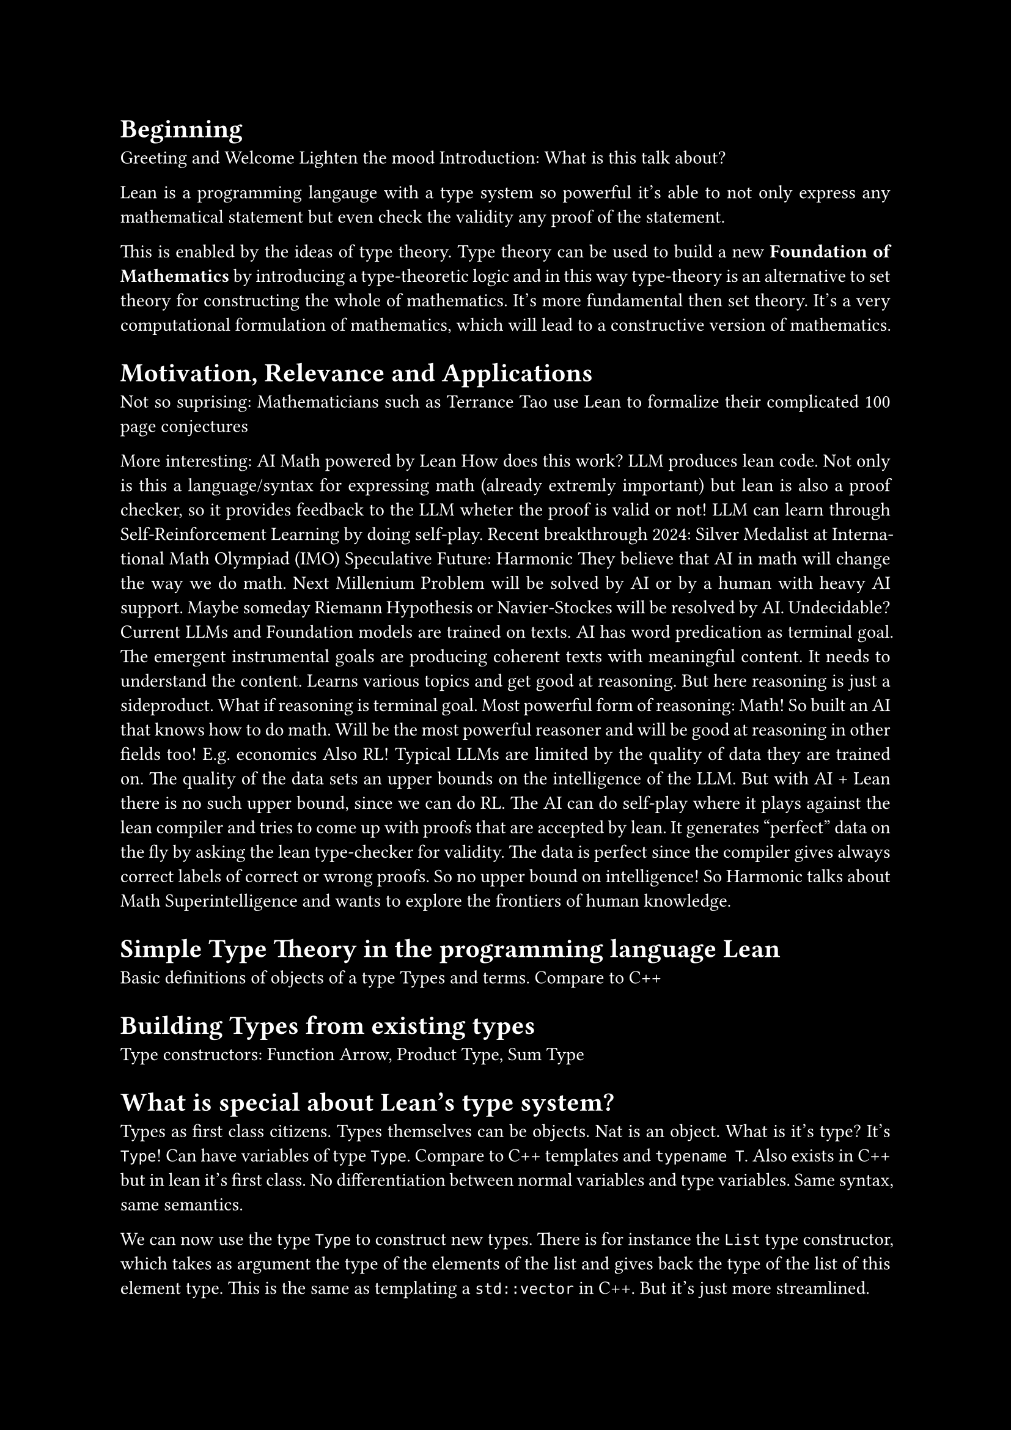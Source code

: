 #set text(font: "New Computer Modern Sans")
//#show math.equation: set text(font: "Fira Math Ultra")

#set par(justify: true)

#let contentcolor = white
#let bgcolor = black
#set text(fill: contentcolor)
#set page(fill: bgcolor)

#let False = $tack.t$
#let True = $top$

= Beginning

Greeting and Welcome
Lighten the mood
Introduction: What is this talk about?

Lean is a programming langauge with a type system so powerful it's able to not only express
any mathematical statement but even check the validity any proof of the statement.

This is enabled by the ideas of type theory.
Type theory can be used to build a new *Foundation of Mathematics* by introducing a type-theoretic logic
and in this way type-theory is an alternative to set theory for constructing the whole of mathematics.
It's more fundamental then set theory.
It's a very computational formulation of mathematics, which will lead to a constructive version of mathematics.

= Motivation, Relevance and Applications

Not so suprising: Mathematicians such as Terrance Tao use Lean to formalize their complicated 100 page conjectures

// Considering moving down the more comprehensive explanation of Math in AI / Lean in AI...
// Especially the indepth RL part. Maybe at the end?
More interesting: AI Math powered by Lean
How does this work? LLM produces lean code.
Not only is this a language/syntax for expressing math (already extremly important)
but lean is also a proof checker, so it provides feedback to the LLM wheter the proof is valid or not!
LLM can learn through Self-Reinforcement Learning by doing self-play.
Recent breakthrough 2024: Silver Medalist at International Math Olympiad (IMO)
Speculative Future: Harmonic
They believe that AI in math will change the way we do math.
Next Millenium Problem will be solved by AI or by a human with heavy AI support.
Maybe someday Riemann Hypothesis or Navier-Stockes will be resolved by AI. Undecidable?
Current LLMs and Foundation models are trained on texts.
AI has word predication as terminal goal. The emergent instrumental goals are producing coherent texts
with meaningful content. It needs to understand the content. Learns various topics and get good at reasoning.
But here reasoning is just a sideproduct.
What if reasoning is terminal goal. Most powerful form of reasoning: Math!
So built an AI that knows how to do math. Will be the most powerful reasoner and will be good at reasoning in other fields too! E.g. economics
Also RL! Typical LLMs are limited by the quality of data they are trained on. The quality of the data sets an upper bounds on the intelligence of the LLM.
But with AI + Lean there is no such upper bound, since we can do RL.
The AI can do self-play where it plays against the lean compiler and tries to come up with proofs that are accepted by lean.
It generates "perfect" data on the fly by asking the lean type-checker for validity.
The data is perfect since the compiler gives always correct labels of correct or wrong proofs.
So no upper bound on intelligence!
So Harmonic talks about Math Superintelligence and wants to explore the frontiers of human knowledge.

= Simple Type Theory in the programming language Lean

Basic definitions of objects of a type
Types and terms.
Compare to C++

= Building Types from existing types

Type constructors: Function Arrow, Product Type, Sum Type

= What is special about Lean's type system?

Types as first class citizens.
Types themselves can be objects.
Nat is an object.
What is it's type? It's `Type`!
Can have variables of type `Type`.
Compare to C++ templates and `typename T`.
Also exists in C++ but in lean it's first class.
No differentiation between normal variables and type variables. Same syntax, same semantics.

We can now use the type `Type` to construct new types.
There is for instance the `List` type constructor, which takes as argument the type of the elements of the list
and gives back the type of the list of this element type.
This is the same as templating a `std::vector` in C++. But it's just more streamlined.

But now we have a new type, called `Type`... It must also be treatet as first class citizen!
What is it's type? It's `Type 1`.
Oh. New type! It must also be an object... What is the type of `Type 1`? It's `Type 2`!
Keep on doing this giving you `Type 3`, `Type 4` and so on...
This creates an infinte but countable hierarchy of so called *type universes*.
These form a hierarchy, because in every higher type universe contains all the lower type universes as *objects*!
This is the first characterization of Lean's type system.
It features a countably infinte hierarchy of cumulative type universes.
`Type n` is strictly contained in the higher universe `Type (n+1)`.
`Type n : Type (n+1)`

This is probably very unused for you. Because in conventional programming languages
you pretty much only work with the `Type 0` universe, also just called `Type`, which contains the Integers, Floats, Booleans and so on.

But it allows for talking about higher-order types, such as `Nat -> Type`.
This allows for further abstraction into infinity.

But in lean this is necessary for this first class support of types.
Because if it wouldn't be for this hierarchy. Then we would run into contradictions, such as *Girard's paradox*,
which is a type-theoretic version of the set-theoretic *Russell's paradox*.
The hierarchy disallows for any type universe to contain itself as an object. Only higher up universes contain the lower down universes.
Lean avoids impredicative types at higher levels and prevents self-reference.
It's a strict containment without self-reference and this avoid logical paradoxes similar to Russell's.
This is like the resolution of Russell's paradox, where one forbids the existance of sets that contain themselves.
So this is the solution in type theory.

= Functional Programming in Lean

Now let's do a little switch and look at the nature of functional programming.
Lean is a functional programming language.
This means that functions themselves are first-class citizens, meaning they are just normals objects.
In C++ lambda functions are the closest thing to this, but in lean it's must more powerful.


The introduction (creation) of a function is called *lambda abstraction*.
Syntax for lambda abstraction involves `fun` keyword or `lambda` unicode symbol.
The elimination (use) of a function is called *lambda application*.
The syntax for function application is `f x` only using a space, no paranthesis.

In functional programming multiple arguments through cartesian product / tuples are discouraged.
The more idiomatic way is creating function chains by a precedure known as currying.
The benefit is that partial function application is more natural.
Code Examples!

The fact that functions are first-class they allow for higher order functions.
Functions can be normal arguments of functions. In contrast: In C++ templates are necessary.

As example we can write a composition function, taking two functions, whose argument and return types align, as in this example, and it also takes a input argument.
Now this is for some specific types for the argument and return type. Instead we can generalize this and have it take
arbitrary types. This is something very normal in lean.

= What are dependent types?

Do we have time explain this and how relevant is it?

= Propositional Logic through Type Theory

Now after this quick intro to lean as programming language, we know
want to learn how to do some actual math with it and it is related to math.

!!! The story of how lean came to be? Actually software verifier, but the same as math proofs!

For this we will try to somehow find a way of formulating propositions as known from propositional logic using lean.

!!!!!!! AVOID `Proof p` for explaining !!!!!

Defined a type `Prop` for propositions (statements) and dependent type `Proof p` for proofs.
Type constructors for usual logical connectors: `And, Or, Not, Implies`.

*Modus Ponens* example

Simplifications:
Don't differentiate between proposition itself and it's proof. Combine them.
We can leverage the type system, by the proof being an object of the propositional type!
This scheme is known as *propositions-as-types* and *proofs-as-programs*, but maybe better *proofs-as-terms*.

In order to prove a proposition, all we need to do is, to construct a term of this type!
So proving something in lean is just playing the game of constructing terms of a type.

Thanks to this idea further simplifications are possible.
The Implication arrow now becomes the same as the function arrow.
Not only are they syntacticly the same, they are event semanticly the same in type theory.
This is the first example of the *Curry-Howard Isomorphism*!
Explain what it means!

Now understand the whole hierarchy of type universes.
`Prop` is type universe at the bottom of the hierarchy!
`Prop` is the type of all logical propositions. It's different from `Type`, where all conventional data types like `Nat` live.
`Prop` is below `Type 0`. It's `Sort 0`. While `Type n` is `Sort (n+1)`
`Prop` is contained in `Type 0`.
Show big universe table.
First row: Universe, Second row: Example Type in Universe, Third row: Example Term of Type in Universe

`Prop` is special because of *proof-irrelevance*. The actual terms don't matter
in `Prop`. Lean doesn't care what the term looks like once it's existance it's established.
It's only a question of *type inhabitation*.
So all terms of a proposition are considered completely equivalent.

= Some more logic constructs

True: Easiest introduction but no elimination.
Introduction-only

False: Impossible introduction but most powerful elimination.
Elimination-only
False is a contradiction.
False is the Empty type. It's by definition a uninhabitated type. That's why it doesn't have a intro rule.
This is a powerful construct.
Once again CH.

False can be used to define negation as
$not p$ as $p -> False$.
Show negation of implication as an example of how normal it is to work with False, even though it's a contradiciton.
$p -> False$ means that `p` itself is uninhabitated. So there is cannot be a proof of `p`.
Even though False doesn't have an intro rule, we can still work with terms of it! How?
By hypothetically assuming it's existance and deriving something else.
Give some code examples.
For example, if we have a proof `h : False`, we can derive any proposition `q` from it, known as ex falso quodlibet.
```lean
false.elim : ∀ (q : Prop), False → q
```

As an axiom or assumption: If we assume False directly or as an axiom, we can use it to derive any result.
This makes the axiomatic system unsound.

And is like a product type. Once again CH. Show `intro` and `elem`.
Or is Sum type (CH). Show `intro` and `elem`.

= Full Curry-Howard

The whole table!

= Predicate logic

Predicates as functions on various arguments to determine the truth for this argument.
e.g. `is_even : Nat -> Prop`

Universal Quantifier "Forall" => "Universal" because a big conjunction over the whole type universe!!!
Really is just a function with arguments of the type into Prop.

Existance Quantifier "Existance" => Big disjunction over the whole universe.
Existance is just $not forall$.

= Constructive Math

Explained Lean's constructive mathematics—each proof explicitly constructs what it claims exists.

Constructive/Intuistionic vs Classical Logic.

There is a single axiom that governs this:
*Law of Excluded Middle* (EM)
Double Negation
Binary Logic and Philosphical Implications
Non-constructive Existence Proofs
Proof by contradiction.

Constructive Mathematics is powerful in the sense that there is always a computational recipe for
creating the stipulated mathematical object.
But it's also less powerful in the sense, that fewer mathematical statements can be proven this way.

Lean supports both and does a seperation of concerns.
Lean supports classical reasoning through the `Classical` namespace. `open Classical`

= Some proofs about (Aquivalence and Partial Order) Relations

Relation known from set theory. But relations are more fundamental and can be formulated directly
in logic/type theory.
Define relation as`alpha -> alpha -> Prop`


Define Aequivalence Relation in Lean Code:
- Reflexiv
- Symmetric
- Transitive

Some elementary proofs about them.

So far we've only seen Lean in *term-mode*. But actually for writing more complicated proofs,
this is used only very rarely. Instead there is *tactic-mode*.
Here the *automated proof writing* of lean comes into play.

= Lean in Mathematics

Quick showcase of *mathlib* and some code.

= Final words

Lean and Type Theory is Great!!!
I encourage you to investigate it further!

I'm sorry if the talk was very complicated or if I did a bad job at explaining.
If you got any questions let me know! Either right now or after the talk at the Apero or at any other time :).

Getting into Lean and trying it out on your own computer is a joy.
Lean is GOOD software. The software engineers that created lean, know how to create good software.
Great LSP, Great VScode extension, web version. Elan package manager written in Rust.
A good official book on theorem proving in Lean.
And especially the language and it's compiler. The smartest compiler i've ever seen.
Can deduce incredible things and you can be extremly concise.
Big metaprogramming is contained.

Point to Further resources:
- Theorem Proving in Lean4 Book
- Lean Zulip
- For AI in Math: Harmonic Podcast
